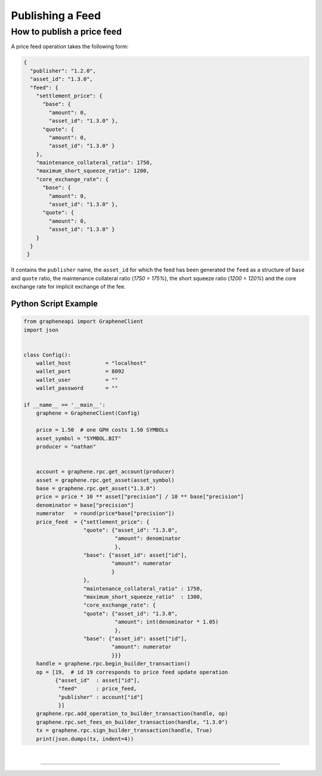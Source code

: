 
.. _publish-feed:

Publishing a Feed
==========================

How to publish a price feed
----------------------------------------------

A price feed operation takes the following form:

.. code-block:: js

    {
      "publisher": "1.2.0",
      "asset_id": "1.3.0",
      "feed": {
        "settlement_price": {
          "base": {
            "amount": 0,
            "asset_id": "1.3.0" },
          "quote": {
            "amount": 0,
            "asset_id": "1.3.0" }
        },
        "maintenance_collateral_ratio": 1750,
        "maximum_short_squeeze_ratio": 1200,
        "core_exchange_rate": {
          "base": {
            "amount": 0,
            "asset_id": "1.3.0" },
          "quote": {
            "amount": 0,
            "asset_id": "1.3.0" }
        }
      }
     }

It contains the ``publisher`` name, the ``asset_id`` for which the feed has been generated the ``feed`` as a structure of ``base`` and ``quote`` ratio, the maintenance collateral ratio (`1750 = 175%`), the short squeeze
ratio (`1200 = 120%`) and the core exchange rate for implicit exchange of the fee.

Python Script Example
^^^^^^^^^^^^^^^^^^^^^^^^^^

.. code-block:: python

    from grapheneapi import GrapheneClient
    import json


    class Config():
        wallet_host           = "localhost"
        wallet_port           = 8092
        wallet_user           = ""
        wallet_password       = ""

    if __name__ == '__main__':
        graphene = GrapheneClient(Config)

        price = 1.50  # one GPH costs 1.50 SYMBOLs
        asset_symbol = "SYMBOL.BIT"
        producer = "nathan"


        account = graphene.rpc.get_account(producer)
        asset = graphene.rpc.get_asset(asset_symbol)
        base = graphene.rpc.get_asset("1.3.0")
        price = price * 10 ** asset["precision"] / 10 ** base["precision"]
        denominator = base["precision"]
        numerator   = round(price*base["precision"])
        price_feed  = {"settlement_price": {
                       "quote": {"asset_id": "1.3.0",
                                 "amount": denominator
                                 },
                       "base": {"asset_id": asset["id"],
                                "amount": numerator
                                }
                       },
                       "maintenance_collateral_ratio" : 1750,
                       "maximum_short_squeeze_ratio"  : 1300,
                       "core_exchange_rate": {
                       "quote": {"asset_id": "1.3.0",
                                 "amount": int(denominator * 1.05)
                                 },
                       "base": {"asset_id": asset["id"],
                                "amount": numerator
                                }}}
        handle = graphene.rpc.begin_builder_transaction()
        op = [19,  # id 19 corresponds to price feed update operation
              {"asset_id"  : asset["id"],
               "feed"      : price_feed,
               "publisher" : account["id"]
               }]
        graphene.rpc.add_operation_to_builder_transaction(handle, op)
        graphene.rpc.set_fees_on_builder_transaction(handle, "1.3.0")
        tx = graphene.rpc.sign_builder_transaction(handle, True)
        print(json.dumps(tx, indent=4))


|

--------------------

